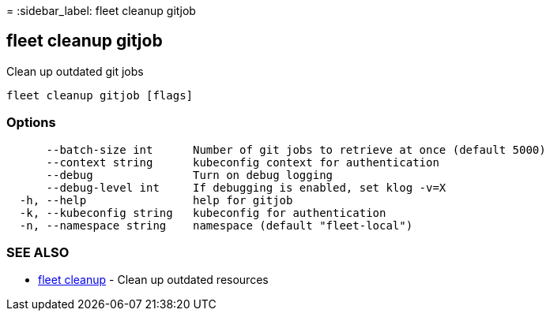 =
:sidebar_label: fleet cleanup gitjob

== fleet cleanup gitjob

Clean up outdated git jobs

----
fleet cleanup gitjob [flags]
----

=== Options

----
      --batch-size int      Number of git jobs to retrieve at once (default 5000)
      --context string      kubeconfig context for authentication
      --debug               Turn on debug logging
      --debug-level int     If debugging is enabled, set klog -v=X
  -h, --help                help for gitjob
  -k, --kubeconfig string   kubeconfig for authentication
  -n, --namespace string    namespace (default "fleet-local")
----

=== SEE ALSO

* link:./fleet_cleanup[fleet cleanup]	 - Clean up outdated resources
